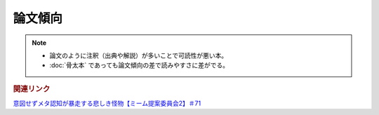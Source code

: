 論文傾向
================
.. note:: 
  * 論文のように注釈（出典や解説）が多いことで可読性が悪い本。
  * :doc:`骨太本` であっても論文傾向の差で読みやすさに差がでる。


.. rubric:: 関連リンク
`意図せずメタ認知が暴走する悲しき怪物【ミーム提案委員会2】＃71`_

.. _意図せずメタ認知が暴走する悲しき怪物【ミーム提案委員会2】＃71: https://www.youtube.com/watch?v=sj7eer2tArs



